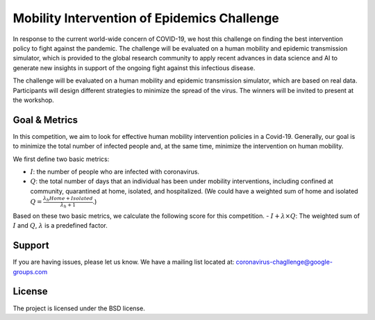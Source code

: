Mobility Intervention of Epidemics Challenge
======================
In response to the current world-wide concern of COVID-19, we host this challenge on finding the best intervention policy to fight against the pandemic. The challenge will be evaluated on a human mobility and epidemic transmission simulator, which is provided to the global research community to apply recent advances in data science and AI to generate new insights in support of the ongoing fight against this infectious disease. 

The challenge will be evaluated on a human mobility and epidemic transmission simulator, which are based on real data. Participants will design different strategies to minimize the spread of the virus. The winners will be invited to present at the workshop.



.. only:: html

   .. figure:: visualization.gif
    :align: center
    

Goal & Metrics
--------------
In this competition, we aim to look for effective human mobility intervention policies in a Covid-19. Generally, our goal is to minimize the total number of infected people and, at the same time, minimize the intervention on human mobility.

We first define two basic metrics:

- :math:`I`: the number of people who are infected with coronavirus.
- :math:`Q`: the total number of days that an individual has been under mobility interventions, including confined at community, quarantined at home, isolated, and hospitalized.  (We could have a weighted sum of home and isolated :math:`Q = \frac{\lambda_h Home + Isolated} {\lambda_h + 1}`.)

Based on these two basic metrics, we calculate the following score for this competition.
- :math:`I + \lambda \times Q`: The weighted sum of :math:`I` and :math:`Q`, :math:`\lambda` is a predefined factor.



Support
-------

If you are having issues, please let us know.
We have a mailing list located at: coronavirus-chagllenge@google-groups.com

License
-------

The project is licensed under the BSD license.